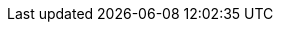 ifdef::env-github,rspecator-view[]

'''
== Implementation Specification
(visible only on this page)

=== Message

Remove this unread private field 'xxxx' or refactor the code to use its value.

=== Highlighting

* primary: Field name declaration
* secondary: Statements changing its value

'''
== Comments And Links
(visible only on this page)

=== relates to: S1144

=== relates to: S1854

=== on 15 Oct 2019, 10:44:10 Andrei Epure wrote:
Note that:

* the implementation of this rule only considers fields. Other members (e.g. properties)  are considered by the RSPEC-1144 C# implementation.
* to avoid overlap of this rule with RSPEC-1450, the RSPEC-1450 C# implementation has been modified to only raise when the field is written before being read

endif::env-github,rspecator-view[]
